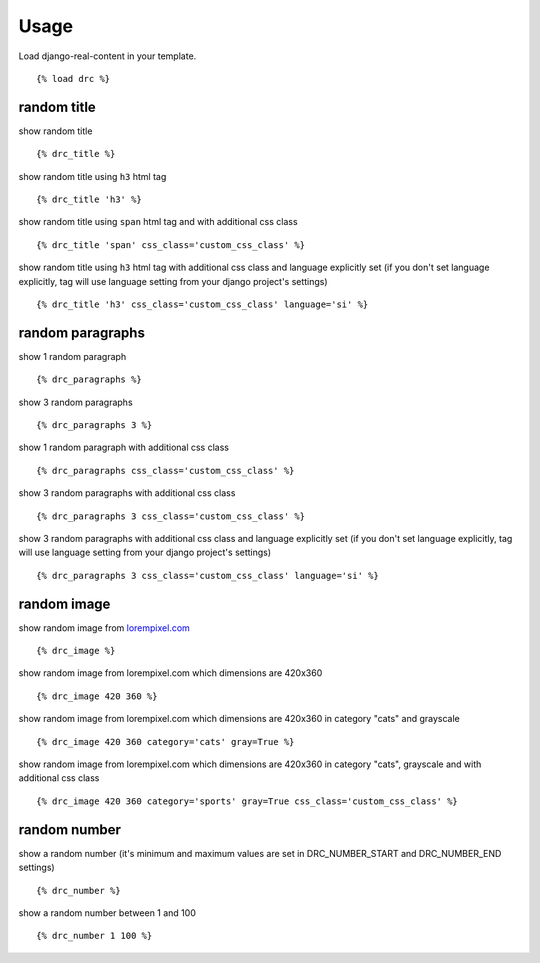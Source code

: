 Usage
=====

Load django-real-content in your template.

::

    {% load drc %}

random title
------------

show random title

::

    {% drc_title %}

show random title using ``h3`` html tag

::

    {% drc_title 'h3' %}


show random title using ``span`` html tag and with additional css class

::

    {% drc_title 'span' css_class='custom_css_class' %}

show random title using ``h3`` html tag with additional css class and language explicitly set (if you don't set language explicitly, tag will use language setting from your django project's settings)

::

    {% drc_title 'h3' css_class='custom_css_class' language='si' %}


random paragraphs
-----------------

show 1 random paragraph

::

    {% drc_paragraphs %}

show 3 random paragraphs

::

    {% drc_paragraphs 3 %}

show 1 random paragraph with additional css class

::

    {% drc_paragraphs css_class='custom_css_class' %}

show 3 random paragraphs with additional css class

::

    {% drc_paragraphs 3 css_class='custom_css_class' %}

show 3 random paragraphs with additional css class and language explicitly set (if you don't set language explicitly, tag will use language setting from your django project's settings)

::

    {% drc_paragraphs 3 css_class='custom_css_class' language='si' %}


random image
-------------

show random image from `lorempixel.com <http://lorempixel.com>`_

::

    {% drc_image %}

show random image from lorempixel.com which dimensions are 420x360

::

    {% drc_image 420 360 %}

show random image from lorempixel.com which dimensions are 420x360 in
category "cats" and grayscale

::

    {% drc_image 420 360 category='cats' gray=True %}

show random image from lorempixel.com which dimensions are 420x360 in
category "cats", grayscale and with additional css class

::

    {% drc_image 420 360 category='sports' gray=True css_class='custom_css_class' %}


random number
-----------------

show a random number (it's minimum and maximum values are set in DRC_NUMBER_START and DRC_NUMBER_END settings)

::

    {% drc_number %}

show a random number between 1 and 100

::

    {% drc_number 1 100 %}
